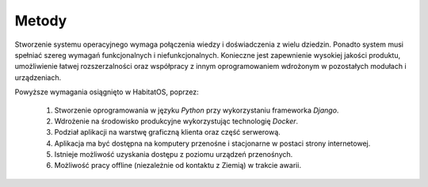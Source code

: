 ******
Metody
******


Stworzenie systemu operacyjnego wymaga połączenia wiedzy i doświadczenia z wielu dziedzin.  Ponadto system musi spełniać szereg wymagań funkcjonalnych i niefunkcjonalnych. Konieczne jest zapewnienie wysokiej jakości produktu, umożliwienie łatwej rozszerzalności oraz współpracy z innym oprogramowaniem wdrożonym w pozostałych modułach i urządzeniach.

Powyższe wymagania osiągnięto w HabitatOS, poprzez:

    #. Stworzenie oprogramowania w języku *Python* przy wykorzystaniu frameworka *Django*.
    #. Wdrożenie na środowisko produkcyjne wykorzystując technologię *Docker*.
    #. Podział aplikacji na warstwę graficzną klienta oraz część serwerową.
    #. Aplikacja ma być dostępna na komputery przenośne i stacjonarne w postaci strony internetowej.
    #. Istnieje możliwość uzyskania dostępu z poziomu urządzeń przenośnych.
    #. Możliwość pracy offline (niezależnie od kontaktu z Ziemią) w trakcie awarii.
